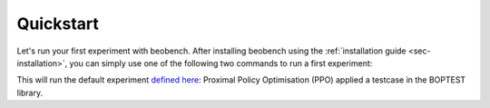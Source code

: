 Quickstart
----------

Let's run your first experiment with beobench. After installing beobench using the :ref:`installation guide <sec-installation>`, you can simply use one of the following two commands to run a first experiment:

.. tabs::

    .. code-tab:: console Console

            python -m beobench.experiment.scheduler

    .. code-tab:: python

        import beobench.experiment.scheduler

        beobench.experiment.scheduler.run()

This will run the default experiment `defined here <beobench/experiment/definitions/default.py>`_: Proximal Policy Optimisation (PPO) applied a testcase in the BOPTEST library.